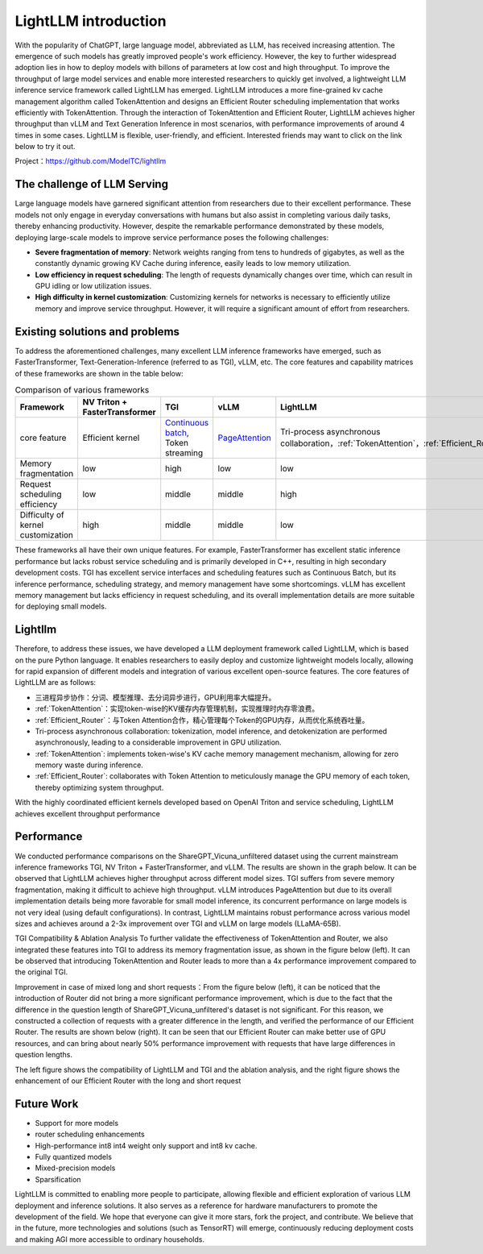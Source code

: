 .. _lightllm:

LightLLM introduction
===========================

With the popularity of ChatGPT, large language model, abbreviated as LLM, has received increasing attention. The emergence of such models has greatly improved people's work efficiency. However, the key to further widespread adoption lies in how to deploy models with billons of parameters at low cost and high throughput. To improve the throughput of large model services and enable more interested researchers to quickly get involved, a lightweight LLM inference service framework called LightLLM has emerged. LightLLM introduces a more fine-grained kv cache management algorithm called TokenAttention and designs an Efficient Router scheduling implementation that works efficiently with TokenAttention. Through the interaction of TokenAttention and Efficient Router, LightLLM achieves higher throughput than vLLM and Text Generation Inference in most scenarios, with performance improvements of around 4 times in some cases. LightLLM is flexible, user-friendly, and efficient. Interested friends may want to click on the link below to try it out.

Project：https://github.com/ModelTC/lightllm

.. _challenge:

The challenge of LLM Serving
-------------------------------

Large language models have garnered significant attention from researchers due to their excellent performance. These models not only engage in everyday conversations with humans but also assist in completing various daily tasks, thereby enhancing productivity. However, despite the remarkable performance demonstrated by these models, deploying large-scale models to improve service performance poses the following challenges:

* **Severe fragmentation of memory**: Network weights ranging from tens to hundreds of gigabytes, as well as the constantly dynamic growing KV Cache during inference, easily leads to low memory utilization.
* **Low efficiency in request scheduling**: The length of requests dynamically changes over time, which can result in GPU idling or low utilization issues.
* **High difficulty in kernel customization**: Customizing kernels for networks is necessary to efficiently utilize memory and improve service throughput. However, it will require a significant amount of effort from researchers.

.. _solutions_and_problems:

Existing solutions and problems
-------------------------------------

To address the aforementioned challenges, many excellent LLM inference frameworks have emerged, such as FasterTransformer, Text-Generation-Inference (referred to as TGI), vLLM, etc. The core features and capability matrices of these frameworks are shown in the table below:

.. list-table:: Comparison of various frameworks
   :header-rows: 1

   * - Framework
     - NV Triton + FasterTransformer
     - TGI
     - vLLM
     - LightLLM
   * - core feature
     - 	Efficient kernel
     - `Continuous batch <https://github.com/huggingface/text-generation-inference/tree/main/router>`_, Token streaming
     - `PageAttention <https://vllm.ai/>`_
     - Tri-process asynchronous collaboration，:ref:`TokenAttention`，:ref:`Efficient_Router`
   * - Memory fragmentation
     - low
     - high
     - low
     - low
   * - Request scheduling efficiency
     - low
     - middle
     - middle
     - high
   * - Difficulty of kernel customization
     - high
     - middle
     - middle
     - low

These frameworks all have their own unique features. For example, FasterTransformer has excellent static inference performance but lacks robust service scheduling and is primarily developed in C++, resulting in high secondary development costs. TGI has excellent service interfaces and scheduling features such as Continuous Batch, but its inference performance, scheduling strategy, and memory management have some shortcomings. vLLM has excellent memory management but lacks efficiency in request scheduling, and its overall implementation details are more suitable for deploying small models.

Lightllm
----------------------

Therefore, to address these issues, we have developed a LLM deployment framework called LightLLM, which is based on the pure Python language. It enables researchers to easily deploy and customize lightweight models locally, allowing for rapid expansion of different models and integration of various excellent open-source features. The core features of LightLLM are as follows:

* 三进程异步协作：分词、模型推理、去分词异步进行，GPU利用率大幅提升。
* :ref:`TokenAttention`：实现token-wise的KV缓存内存管理机制，实现推理时内存零浪费。
* :ref:`Efficient_Router`：与Token Attention合作，精心管理每个Token的GPU内存，从而优化系统吞吐量。

* Tri-process asynchronous collaboration: tokenization, model inference, and detokenization are performed asynchronously, leading to a considerable improvement in GPU utilization.
* :ref:`TokenAttention`: implements token-wise's KV cache memory management mechanism, allowing for zero memory waste during inference.
* :ref:`Efficient_Router`: collaborates with Token Attention to meticulously manage the GPU memory of each token, thereby optimizing system throughput.

With the highly coordinated efficient kernels developed based on OpenAI Triton and service scheduling, LightLLM achieves excellent throughput performance

.. figure:: ../assets/lightllm/arch.png
  :width: 100%
  :align: center
  :alt: Lightllm
  :class: no-scaled-link



Performance
-----------

We conducted performance comparisons on the ShareGPT_Vicuna_unfiltered dataset using the current mainstream inference frameworks TGI, NV Triton + FasterTransformer, and vLLM. The results are shown in the graph below. It can be observed that LightLLM achieves higher throughput across different model sizes. TGI suffers from severe memory fragmentation, making it difficult to achieve high throughput. vLLM introduces PageAttention but due to its overall implementation details being more favorable for small model inference, its concurrent performance on large models is not very ideal (using default configurations). In contrast, LightLLM maintains robust performance across various model sizes and achieves around a 2-3x improvement over TGI and vLLM on large models (LLaMA-65B).

.. image:: ../assets/lightllm/Performance.png
   :alt: Efficient_Router1
   :align: center

TGI Compatibility & Ablation Analysis To further validate the effectiveness of TokenAttention and Router, we also integrated these features into TGI to address its memory fragmentation issue, as shown in the figure below (left). It can be observed that introducing TokenAttention and Router leads to more than a 4x performance improvement compared to the original TGI.

Improvement in case of mixed long and short requests：From the figure below (left), it can be noticed that the introduction of Router did not bring a more significant performance improvement, which is due to the fact that the difference in the question length of ShareGPT_Vicuna_unfiltered's dataset is not significant. For this reason, we constructed a collection of requests with a greater difference in the length, and verified the performance of our Efficient Router. The results are shown below (right). It can be seen that our Efficient Router can make better use of GPU resources, and can bring about nearly 50% performance improvement with requests that have large differences in question lengths.

.. image:: ../assets/lightllm/Performance2.png
   :alt: Efficient_Router1
   :align: center


The left figure shows the compatibility of LightLLM and TGI and the ablation analysis, and the right figure shows the enhancement of our Efficient Router with the long and short request

Future Work
----------------

* Support for more models
* router scheduling enhancements
* High-performance int8 int4 weight only support and int8 kv cache.
* Fully quantized models
* Mixed-precision models
* Sparsification

LightLLM is committed to enabling more people to participate, allowing flexible and efficient exploration of various LLM deployment and inference solutions. It also serves as a reference for hardware manufacturers to promote the development of the field. We hope that everyone can give it more stars, fork the project, and contribute. We believe that in the future, more technologies and solutions (such as TensorRT) will emerge, continuously reducing deployment costs and making AGI more accessible to ordinary households.